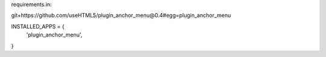 requirements.in:

git+https://github.com/useHTML5/plugin_anchor_menu@0.4#egg=plugin_anchor_menu

INSTALLED_APPS = {
    'plugin_anchor_menu',
}
